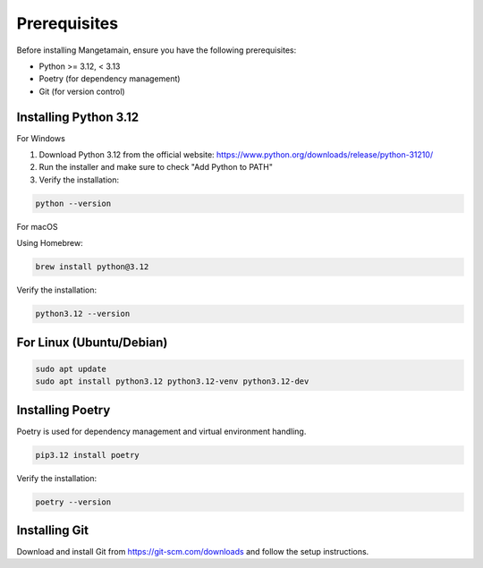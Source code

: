 
Prerequisites
=============

Before installing Mangetamain, ensure you have the following prerequisites:

* Python >= 3.12, < 3.13
* Poetry (for dependency management)
* Git (for version control)

Installing Python 3.12
----------------------

For Windows

1. Download Python 3.12 from the official website: https://www.python.org/downloads/release/python-31210/
2. Run the installer and make sure to check "Add Python to PATH"
3. Verify the installation:

.. code-block:: bash

   python --version

For macOS

Using Homebrew:

.. code-block:: bash

   brew install python@3.12

Verify the installation:

.. code-block:: bash

   python3.12 --version

For Linux (Ubuntu/Debian)
---------------------

.. code-block:: bash

   sudo apt update
   sudo apt install python3.12 python3.12-venv python3.12-dev

Installing Poetry
-----------------

Poetry is used for dependency management and virtual environment handling.

.. code-block:: bash

   pip3.12 install poetry

Verify the installation:

.. code-block:: bash

   poetry --version

Installing Git
--------------

Download and install Git from https://git-scm.com/downloads and follow the setup instructions.
